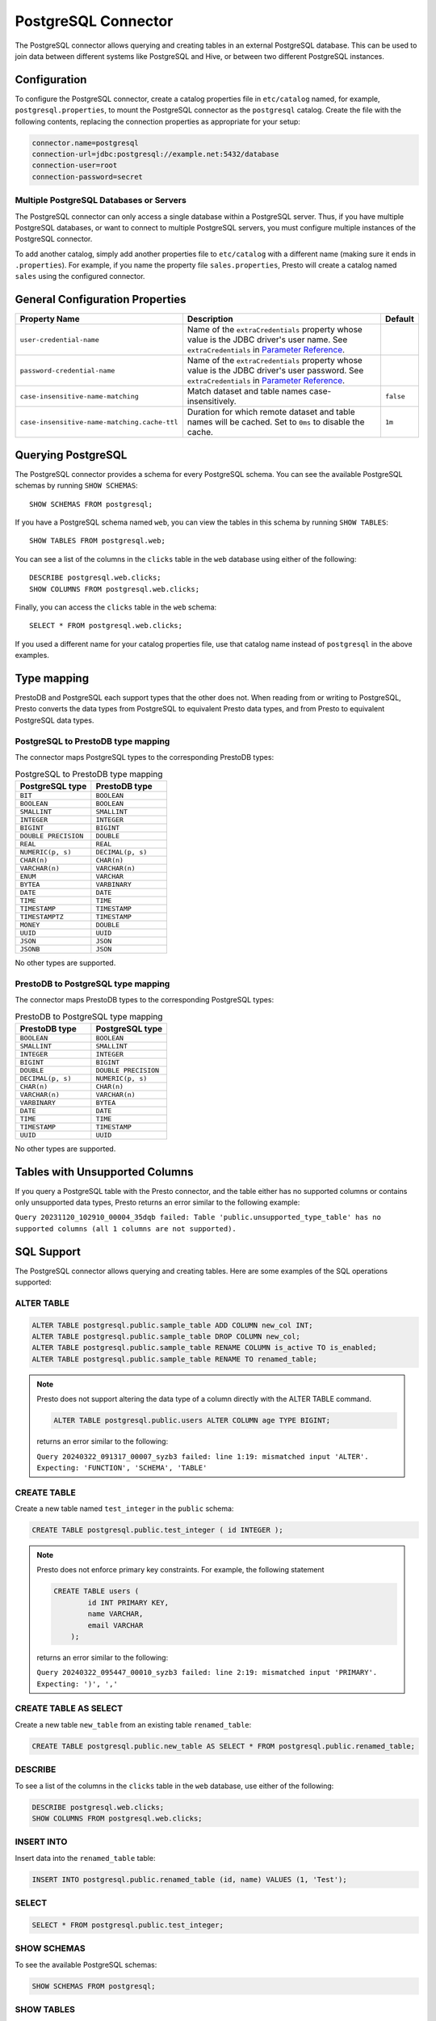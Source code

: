 ====================
PostgreSQL Connector
====================

The PostgreSQL connector allows querying and creating tables in an
external PostgreSQL database. This can be used to join data between
different systems like PostgreSQL and Hive, or between two different
PostgreSQL instances.

Configuration
-------------

To configure the PostgreSQL connector, create a catalog properties file
in ``etc/catalog`` named, for example, ``postgresql.properties``, to
mount the PostgreSQL connector as the ``postgresql`` catalog.
Create the file with the following contents, replacing the
connection properties as appropriate for your setup:

.. code-block:: none

    connector.name=postgresql
    connection-url=jdbc:postgresql://example.net:5432/database
    connection-user=root
    connection-password=secret

Multiple PostgreSQL Databases or Servers
^^^^^^^^^^^^^^^^^^^^^^^^^^^^^^^^^^^^^^^^

The PostgreSQL connector can only access a single database within
a PostgreSQL server. Thus, if you have multiple PostgreSQL databases,
or want to connect to multiple PostgreSQL servers, you must configure
multiple instances of the PostgreSQL connector.

To add another catalog, simply add another properties file to ``etc/catalog``
with a different name (making sure it ends in ``.properties``). For example,
if you name the property file ``sales.properties``, Presto will create a
catalog named ``sales`` using the configured connector.

General Configuration Properties
---------------------------------

================================================== ==================================================================== ===========
Property Name                                      Description                                                          Default
================================================== ==================================================================== ===========
``user-credential-name``                           Name of the ``extraCredentials`` property whose value is the JDBC
                                                   driver's user name. See ``extraCredentials`` in `Parameter Reference
                                                   <https://prestodb.io/docs/current/installation/jdbc.html
                                                   #parameter-reference>`_.

``password-credential-name``                       Name of the ``extraCredentials`` property whose value is the JDBC
                                                   driver's user password. See ``extraCredentials`` in `Parameter
                                                   Reference <https://prestodb.io/docs/current/installation/jdbc.html
                                                   #parameter-reference>`_.

``case-insensitive-name-matching``                 Match dataset and table names case-insensitively.                    ``false``

``case-insensitive-name-matching.cache-ttl``       Duration for which remote dataset and table names will be
                                                   cached. Set to ``0ms`` to disable the cache.                         ``1m``
================================================== ==================================================================== ===========

Querying PostgreSQL
-------------------

The PostgreSQL connector provides a schema for every PostgreSQL schema.
You can see the available PostgreSQL schemas by running ``SHOW SCHEMAS``::

    SHOW SCHEMAS FROM postgresql;

If you have a PostgreSQL schema named ``web``, you can view the tables
in this schema by running ``SHOW TABLES``::

    SHOW TABLES FROM postgresql.web;

You can see a list of the columns in the ``clicks`` table in the ``web`` database
using either of the following::

    DESCRIBE postgresql.web.clicks;
    SHOW COLUMNS FROM postgresql.web.clicks;

Finally, you can access the ``clicks`` table in the ``web`` schema::

    SELECT * FROM postgresql.web.clicks;

If you used a different name for your catalog properties file, use
that catalog name instead of ``postgresql`` in the above examples.

Type mapping
------------

PrestoDB and PostgreSQL each support types that the other does not. When reading from or writing to PostgreSQL, Presto converts
the data types from PostgreSQL to equivalent Presto data types, and from Presto to equivalent PostgreSQL data types.

PostgreSQL to PrestoDB type mapping
^^^^^^^^^^^^^^^^^^^^^^^^^^^^^^^^^^^

The connector maps PostgreSQL types to the corresponding PrestoDB types:

.. list-table:: PostgreSQL to PrestoDB type mapping
  :widths: 70, 70
  :header-rows: 1

  * - PostgreSQL type
    - PrestoDB type
  * - ``BIT``
    - ``BOOLEAN``
  * - ``BOOLEAN``
    - ``BOOLEAN``
  * - ``SMALLINT``
    - ``SMALLINT``
  * - ``INTEGER``
    - ``INTEGER``
  * - ``BIGINT``
    - ``BIGINT``
  * - ``DOUBLE PRECISION``
    - ``DOUBLE``
  * - ``REAL``
    - ``REAL``
  * - ``NUMERIC(p, s)``
    - ``DECIMAL(p, s)``
  * - ``CHAR(n)``
    - ``CHAR(n)``
  * - ``VARCHAR(n)``
    - ``VARCHAR(n)``
  * - ``ENUM``
    - ``VARCHAR``
  * - ``BYTEA``
    - ``VARBINARY``
  * - ``DATE``
    - ``DATE``
  * - ``TIME``
    - ``TIME``
  * - ``TIMESTAMP``
    - ``TIMESTAMP``
  * - ``TIMESTAMPTZ``
    - ``TIMESTAMP``
  * - ``MONEY``
    - ``DOUBLE``
  * - ``UUID``
    - ``UUID``
  * - ``JSON``
    - ``JSON``
  * - ``JSONB``
    - ``JSON``

No other types are supported.

PrestoDB to PostgreSQL type mapping
^^^^^^^^^^^^^^^^^^^^^^^^^^^^^^^^^^^

The connector maps PrestoDB types to the corresponding PostgreSQL types:

.. list-table:: PrestoDB to PostgreSQL type mapping
  :widths: 50, 50
  :header-rows: 1

  * - PrestoDB type
    - PostgreSQL type
  * - ``BOOLEAN``
    - ``BOOLEAN``
  * - ``SMALLINT``
    - ``SMALLINT``
  * - ``INTEGER``
    - ``INTEGER``
  * - ``BIGINT``
    - ``BIGINT``
  * - ``DOUBLE``
    - ``DOUBLE PRECISION``
  * - ``DECIMAL(p, s)``
    - ``NUMERIC(p, s)``
  * - ``CHAR(n)``
    - ``CHAR(n)``
  * - ``VARCHAR(n)``
    - ``VARCHAR(n)``
  * - ``VARBINARY``
    - ``BYTEA``
  * - ``DATE``
    - ``DATE``
  * - ``TIME``
    - ``TIME``
  * - ``TIMESTAMP``
    - ``TIMESTAMP``
  * - ``UUID``
    - ``UUID``

No other types are supported.

Tables with Unsupported Columns
-------------------------------

If you query a PostgreSQL table with the Presto connector, and the table either has no supported columns or contains
only unsupported data types, Presto returns an error similar to the following example:

``Query 20231120_102910_00004_35dqb failed: Table 'public.unsupported_type_table' has no supported columns (all 1 columns are not supported).``


SQL Support
-----------

The PostgreSQL connector allows querying and creating tables. Here are some examples of the SQL operations supported:

ALTER TABLE
^^^^^^^^^^^

.. code-block:: sql

    ALTER TABLE postgresql.public.sample_table ADD COLUMN new_col INT;
    ALTER TABLE postgresql.public.sample_table DROP COLUMN new_col;
    ALTER TABLE postgresql.public.sample_table RENAME COLUMN is_active TO is_enabled;
    ALTER TABLE postgresql.public.sample_table RENAME TO renamed_table;

.. note:: Presto does not support altering the data type of a column directly with the ALTER TABLE command.

 .. code-block:: sql

   ALTER TABLE postgresql.public.users ALTER COLUMN age TYPE BIGINT;

 returns an error similar to the following:

 ``Query 20240322_091317_00007_syzb3 failed: line 1:19: mismatched input 'ALTER'. Expecting: 'FUNCTION', 'SCHEMA', 'TABLE'``

CREATE TABLE
^^^^^^^^^^^^

Create a new table named ``test_integer`` in the ``public`` schema:

.. code-block:: sql

    CREATE TABLE postgresql.public.test_integer ( id INTEGER );

.. note:: Presto does not enforce primary key constraints. For example, the following statement

 .. code-block:: sql

  CREATE TABLE users (
          id INT PRIMARY KEY,
          name VARCHAR,
          email VARCHAR
      );

 returns an error similar to the following:

 ``Query 20240322_095447_00010_syzb3 failed: line 2:19: mismatched input 'PRIMARY'. Expecting: ')', ','``

CREATE TABLE AS SELECT
^^^^^^^^^^^^^^^^^^^^^^

Create a new table ``new_table`` from an existing table ``renamed_table``:

.. code-block:: sql

    CREATE TABLE postgresql.public.new_table AS SELECT * FROM postgresql.public.renamed_table;

DESCRIBE
^^^^^^^^

To see a list of the columns in the ``clicks`` table in the ``web`` database,
use either of the following:

.. code-block:: sql

    DESCRIBE postgresql.web.clicks;
    SHOW COLUMNS FROM postgresql.web.clicks;

INSERT INTO
^^^^^^^^^^^

Insert data into the ``renamed_table`` table:

.. code-block:: sql

    INSERT INTO postgresql.public.renamed_table (id, name) VALUES (1, 'Test');

SELECT
^^^^^^

.. code-block:: sql

    SELECT * FROM postgresql.public.test_integer;

SHOW SCHEMAS
^^^^^^^^^^^^

To see the available PostgreSQL schemas:

.. code-block:: sql

    SHOW SCHEMAS FROM postgresql;

SHOW TABLES
^^^^^^^^^^^

To view the tables in a PostgreSQL schema named ``web``:

.. code-block:: sql

    SHOW TABLES FROM postgresql.web;

TRUNCATE
^^^^^^^^

Delete all of the data from the table ``renamed_table`` without dropping the table:

.. code-block:: sql

    TRUNCATE TABLE postgresql.public.renamed_table;

PostgreSQL Connector Limitations
--------------------------------

The following SQL statements are not supported:

* :doc:`/sql/create-schema`
* :doc:`/sql/create-view`
* :doc:`/sql/delete`
* :doc:`/sql/grant`
* :doc:`/sql/revoke`
* :doc:`/sql/show-grants`
* :doc:`/sql/show-role-grants`
* :doc:`/sql/show-roles`
* :doc:`/sql/update`
